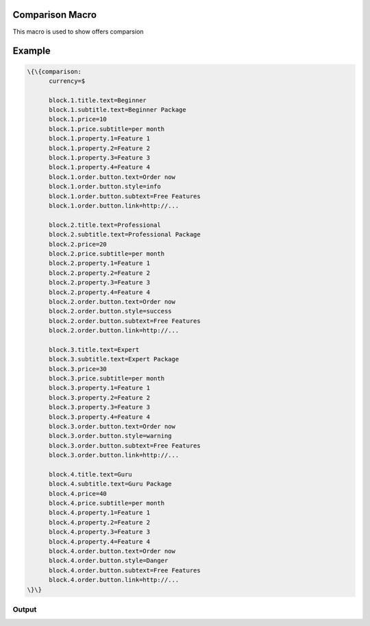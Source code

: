 
Comparison Macro
****************


This macro is used to show offers comparsion


Example
*******




.. code-block:: python

  \{\{comparison:
  	currency=$
  	
  	block.1.title.text=Beginner
  	block.1.subtitle.text=Beginner Package
  	block.1.price=10
  	block.1.price.subtitle=per month
  	block.1.property.1=Feature 1
  	block.1.property.2=Feature 2
  	block.1.property.3=Feature 3
  	block.1.property.4=Feature 4
  	block.1.order.button.text=Order now
  	block.1.order.button.style=info
  	block.1.order.button.subtext=Free Features
  	block.1.order.button.link=http://...
  
  	block.2.title.text=Professional
  	block.2.subtitle.text=Professional Package
  	block.2.price=20
  	block.2.price.subtitle=per month
  	block.2.property.1=Feature 1
  	block.2.property.2=Feature 2
  	block.2.property.3=Feature 3
  	block.2.property.4=Feature 4
  	block.2.order.button.text=Order now
  	block.2.order.button.style=success
  	block.2.order.button.subtext=Free Features
  	block.2.order.button.link=http://...
  
  	block.3.title.text=Expert
  	block.3.subtitle.text=Expert Package
  	block.3.price=30
  	block.3.price.subtitle=per month
  	block.3.property.1=Feature 1
  	block.3.property.2=Feature 2
  	block.3.property.3=Feature 3
  	block.3.property.4=Feature 4
  	block.3.order.button.text=Order now
  	block.3.order.button.style=warning
  	block.3.order.button.subtext=Free Features
  	block.3.order.button.link=http://...
  
  	block.4.title.text=Guru
  	block.4.subtitle.text=Guru Package
  	block.4.price=40
  	block.4.price.subtitle=per month
  	block.4.property.1=Feature 1
  	block.4.property.2=Feature 2
  	block.4.property.3=Feature 3
  	block.4.property.4=Feature 4
  	block.4.order.button.text=Order now
  	block.4.order.button.style=Danger
  	block.4.order.button.subtext=Free Features
  	block.4.order.button.link=http://...
  \}\}



Output
======

